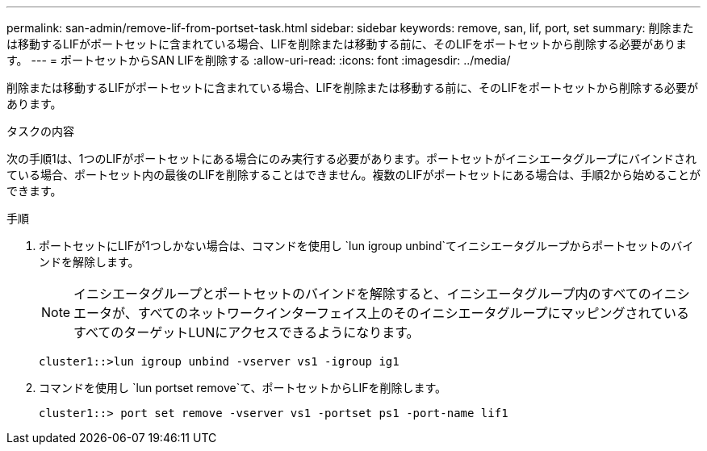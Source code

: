---
permalink: san-admin/remove-lif-from-portset-task.html 
sidebar: sidebar 
keywords: remove, san, lif, port, set 
summary: 削除または移動するLIFがポートセットに含まれている場合、LIFを削除または移動する前に、そのLIFをポートセットから削除する必要があります。 
---
= ポートセットからSAN LIFを削除する
:allow-uri-read: 
:icons: font
:imagesdir: ../media/


[role="lead"]
削除または移動するLIFがポートセットに含まれている場合、LIFを削除または移動する前に、そのLIFをポートセットから削除する必要があります。

.タスクの内容
次の手順1は、1つのLIFがポートセットにある場合にのみ実行する必要があります。ポートセットがイニシエータグループにバインドされている場合、ポートセット内の最後のLIFを削除することはできません。複数のLIFがポートセットにある場合は、手順2から始めることができます。

.手順
. ポートセットにLIFが1つしかない場合は、コマンドを使用し `lun igroup unbind`てイニシエータグループからポートセットのバインドを解除します。
+
[NOTE]
====
イニシエータグループとポートセットのバインドを解除すると、イニシエータグループ内のすべてのイニシエータが、すべてのネットワークインターフェイス上のそのイニシエータグループにマッピングされているすべてのターゲットLUNにアクセスできるようになります。

====
+
`cluster1::>lun igroup unbind -vserver vs1 -igroup ig1`

. コマンドを使用し `lun portset remove`て、ポートセットからLIFを削除します。
+
`cluster1::> port set remove -vserver vs1 -portset ps1 -port-name lif1`


